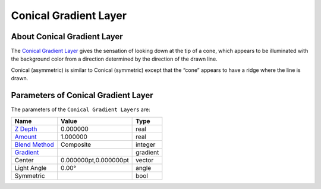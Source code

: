 .. _layer_conical_gradient:

###########################
    Conical Gradient Layer
###########################
.. figure:: conical_gradient_dat/Layer_gradient_conical_icon.png
   :alt: Layer_gradient_conical_icon.png
   :width: 64px

About Conical Gradient Layer
----------------------------

The `Conical Gradient Layer <Conical_Gradient_Layer>`__ gives the
sensation of looking down at the tip of a cone, which appears to be
illuminated with the background color from a direction determined by the
direction of the drawn line.

Conical (asymmetric) is similar to Conical (symmetric) except that the
“cone” appears to have a ridge where the line is drawn.

Parameters of Conical Gradient Layer
------------------------------------

The parameters of the ``Conical Gradient Layers`` are:

+------------------------------------------------------------------------+---------------------------+--------------+
| **Name**                                                               | **Value**                 | **Type**     |
+------------------------------------------------------------------------+---------------------------+--------------+
|     |Real\_icon.png| `Z Depth <Z_Depth_Parameter>`__                   |   0.000000                |   real       |
+------------------------------------------------------------------------+---------------------------+--------------+
|     |Real\_icon.png| `Amount <Amount_Parameter>`__                     |   1.000000                |   real       |
+------------------------------------------------------------------------+---------------------------+--------------+
|     |Integer\_icon.png| `Blend Method <Blend_Method>`__                |   Composite               |   integer    |
+------------------------------------------------------------------------+---------------------------+--------------+
|     |gradient\_icon.png| `Gradient <Gradient_Editor_Dialog>`__         |   |p_color_green.png|     |   gradient   |
+------------------------------------------------------------------------+---------------------------+--------------+
|     |Vector\_icon.png|\ Center                                         |   0.000000pt,0.000000pt   |   vector     |
+------------------------------------------------------------------------+---------------------------+--------------+
|     |Angle\_icon.png| Light Angle                                      |   0.00°                   |   angle      |
+------------------------------------------------------------------------+---------------------------+--------------+
|     |Bool\_icon.png| Symmetric                                         |   |p_checkbox_off.png|    |   bool       |
+------------------------------------------------------------------------+---------------------------+--------------+

.. |Real_icon.png| image:: images/Type_real_icon.png
   :width: 16px
.. |Integer_icon.png| image:: images/Type_integer_icon.png 
   :width: 16px
.. |gradient_icon.png| image:: images/Type_gradient_icon.png
   :width: 16px
.. |Vector_icon.png| image:: images/Type_vector_icon.png
   :width: 16px
.. |Angle_icon.png| image:: images/Type_angle_icon.png
   :width: 16px
.. |Bool_icon.png| image:: images/Type_bool_icon.png
   :width: 16px
.. |p_checkbox_off.png| image:: images/p_checkbox_off.png
.. |p_color_green.png| image:: images/p_color_green.png

